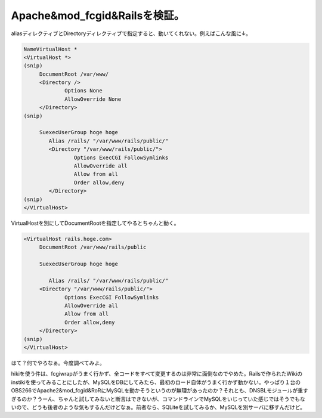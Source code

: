 Apache&mod_fcgid&Railsを検証。
==============================

aliasディレクティブとDirectoryディレクティブで指定すると、動いてくれない。例えばこんな風に↓。


.. code-block:: sh


   NameVirtualHost *
   <VirtualHost *>
   (snip)
   	DocumentRoot /var/www/
   	<Directory />
   		Options None
   		AllowOverride None
   	</Directory>
   (snip)
   
   	SuexecUserGroup hoge hoge
           Alias /rails/ "/var/www/rails/public/"
           <Directory "/var/www/rails/public/">
                   Options ExecCGI FollowSymlinks
                   AllowOverride all
                   Allow from all
                   Order allow,deny
           </Directory>
   (snip)
   </VirtualHost>


VirtualHostを別にしてDocumentRootを指定してやるとちゃんと動く。


.. code-block:: sh


   <VirtualHost rails.hoge.com>
   	DocumentRoot /var/www/rails/public
   
   	SuexecUserGroup hoge hoge
   
           Alias /rails/ "/var/www/rails/public/"
   	<Directory "/var/www/rails/public/">
   		Options ExecCGI FollowSymlinks
   		AllowOverride all
   		Allow from all
   		Order allow,deny
   	</Directory>
   (snip)
   </VirtualHost>


はて？何でやろなぁ。今度調べてみよ。

hikiを使う件は、fcgiwrapがうまく行かず、全コードをすべて変更するのは非常に面倒なのでやめた。Railsで作られたWikiのinstikiを使ってみることにしたが、MySQLをDBにしてみたら、最初のロード自体がうまく行かず動かない。やっぱり１台のOBS266でApache2&mod_fcgid&RoRにMySQLを動かそうというのが無理があったのか？それとも、DNSBLモジュールが重すぎるのか？うーん、ちゃんと試してみないと断言はできないが、コマンドラインでMySQLをいじっていた感じではそうでもないので、どうも後者のような気もするんだけどなぁ。前者なら、SQLiteを試してみるか、MySQLを別サーバに移すんだけど。






.. author:: default
.. categories:: Debian
.. tags::
.. comments::
